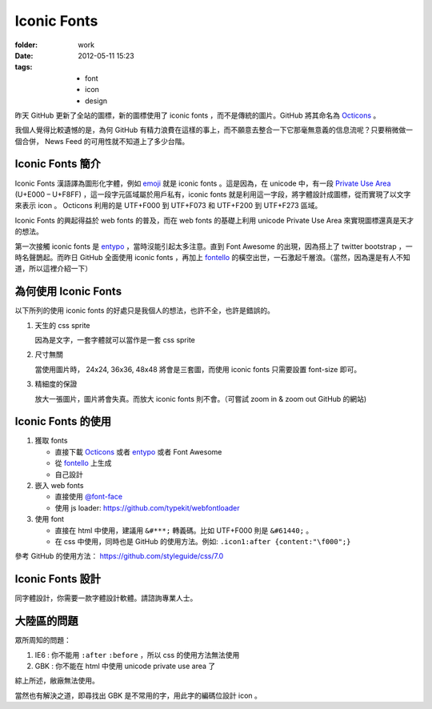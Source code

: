 Iconic Fonts
==============

:folder: work
:date: 2012-05-11 15:23
:tags:
    - font
    - icon
    - design


昨天 GitHub 更新了全站的圖標，新的圖標使用了 iconic fonts ，而不是傳統的圖片。GitHub 將其命名為 Octicons_ 。

.. _Octicons: https://github.com/blog/1106-say-hello-to-octicons

我個人覺得比較遺憾的是，為何 GitHub 有精力浪費在這樣的事上，而不願意去整合一下它那毫無意義的信息流呢？只要稍微做一個合併， News Feed 的可用性就不知道上了多少台階。


Iconic Fonts 簡介
---------------------

Iconic Fonts 漢語譯為圖形化字體，例如 emoji_ 就是 iconic fonts 。這是因為，在 unicode 中，有一段 `Private Use Area <http://en.wikipedia.org/wiki/Private_Use_Area>`_ (U+E000 – U+F8FF) ，這一段字元區域屬於用戶私有，iconic fonts 就是利用這一字段，將字體設計成圖標，從而實現了以文字來表示 icon 。 Octicons 利用的是 UTF+F000 到 UTF+F073 和 UTF+F200 到 UTF+F273 區域。

.. _emoji: http://chuo.me/2012/02/emoji

Iconic Fonts 的興起得益於 web fonts 的普及，而在 web fonts 的基礎上利用 unicode Private Use Area 來實現圖標還真是天才的想法。

第一次接觸 iconic fonts 是 entypo_ ，當時沒能引起太多注意。直到 Font Awesome 的出現，因為搭上了 twitter bootstrap ，一時名聲鵲起。而昨日 GitHub 全面使用 iconic fonts ，再加上 fontello_ 的橫空出世，一石激起千層浪。（當然，因為還是有人不知道，所以這裡介紹一下）

.. _entypo: http://forr.st/~dMV


為何使用 Iconic Fonts
---------------------

以下所列的使用 iconic fonts 的好處只是我個人的想法，也許不全，也許是錯誤的。

1. 天生的 css sprite

   因為是文字，一套字體就可以當作是一套 css sprite

2. 尺寸無關

   當使用圖片時， 24x24, 36x36, 48x48 將會是三套圖，而使用 iconic fonts 只需要設置 font-size 即可。

3. 精細度的保證

   放大一張圖片，圖片將會失真。而放大 iconic fonts 則不會。（可嘗試 zoom in & zoom out  GitHub 的網站)


Iconic Fonts 的使用
-----------------------

1. 獲取 fonts

   + 直接下載 Octicons_ 或者 entypo_ 或者 Font Awesome
   + 從 fontello_ 上生成
   + 自己設計 

2. 嵌入 web fonts

   + 直接使用  `@font-face <https://developer.mozilla.org/en/CSS/@font-face>`_
   + 使用 js loader: https://github.com/typekit/webfontloader

3. 使用 font

   + 直接在 html 中使用，建議用 ``&#***;`` 轉義碼。比如 UTF+F000 則是 ``&#61440;`` 。
   + 在 css 中使用，同時也是 GitHub 的使用方法。例如: ``.icon1:after {content:"\f000";}``

參考 GitHub 的使用方法： https://github.com/styleguide/css/7.0


Iconic Fonts 設計
--------------------

同字體設計，你需要一款字體設計軟體。請諮詢專業人士。


大陸區的問題
---------------------

眾所周知的問題：

1. IE6 : 你不能用 ``:after`` ``:before`` ，所以 css 的使用方法無法使用

2. GBK : 你不能在 html 中使用 unicode private use area 了

綜上所述，敝廠無法使用。

當然也有解決之道，即尋找出 GBK 是不常用的字，用此字的編碼位設計 icon 。

.. _fontello: http://fontello.com